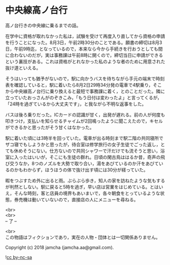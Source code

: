#+OPTIONS: toc:nil
#+OPTIONS: \n:t

* 中央線高ノ台行

  高ノ台行きの中央線に乗るまでの話。

  在学中に資格が取れなかった私は，試験を受けて再度入り直してから資格の申請を行うことになった。8月3日，午前2時30分のことである。願書の締切は8月3日，午前9時迄，となっているので，本来なら今から手続きを行おうとしても間に合わないのだが，実は事務課は午前8時に開くので，締切当日に申請ができるという裏技がある。これは資格がとれなかった私のような者のために用意された抜け道といえる。

  そうはいっても猶予がないので，駅に向かうバスを待ちながら手元の端末で時刻表を確認していると，駅に着いたら8月2日29時34分発の電車で4駅乗り，そこから中央線高ノ台行に乗り換えると最短で事務課に着く，とのことだった。隣に立っていたおっさんがのぞきこみ，「もう日付は変わったよ」と言ってくるが，「24時を過ぎているから大丈夫です」，と我ながら不明な返事をした。

  バスは後ろ乗りだった。ICカードの認識が甘く，出発が遅れる。前の人が何度も叩きつけ，支払いを知らせるチャイムが2回鳴ったように聞こえたので，キセルができるかと思ったがそう甘くはなかった。

  駅に着いた頃には3時半を回っていた。電車が出る時刻まで駅二階の共同寝所でザコ寝でもしようかと思ったが，待合室は修学旅行の女子生徒でごった返し，とても休めそうにない。仕方ないので共同シャワーで汗だけでも流そうと思い，浴室に入ったはいいが，そこにも生徒の群れ。日頃の閑古鳥ははるか昔，奇声の飛び交うなか，8つのノズルを大勢で取り合い，湯をあびているのか汗をあびているのかもわからず，ほうほうの体で抜け出す頃には30分が経っていた。

  暇をつぶすため外に出ると雨。ぶらぶら歩き，知人の家を訪ねたような気もするが判然としない。駅に戻ると5時を過ぎ，早い店は営業をはじめている。とはいえ，そんな時刻，客と店員の境界もあいまいで，各々朝食をとっているような状態，券売機は動いていないので，直接店の人にメニューを尋ねる。

  <br>
  <br>
  -- 了 --

  <br>
  この物語はフィクションであり，実在の人物・団体とは一切関係ありません。

  Copyright (c) 2018 jamcha (jamcha.aa@gmail.com).

  ![[https://i.creativecommons.org/l/by-nc-sa/4.0/88x31.png][cc by-nc-sa]]

